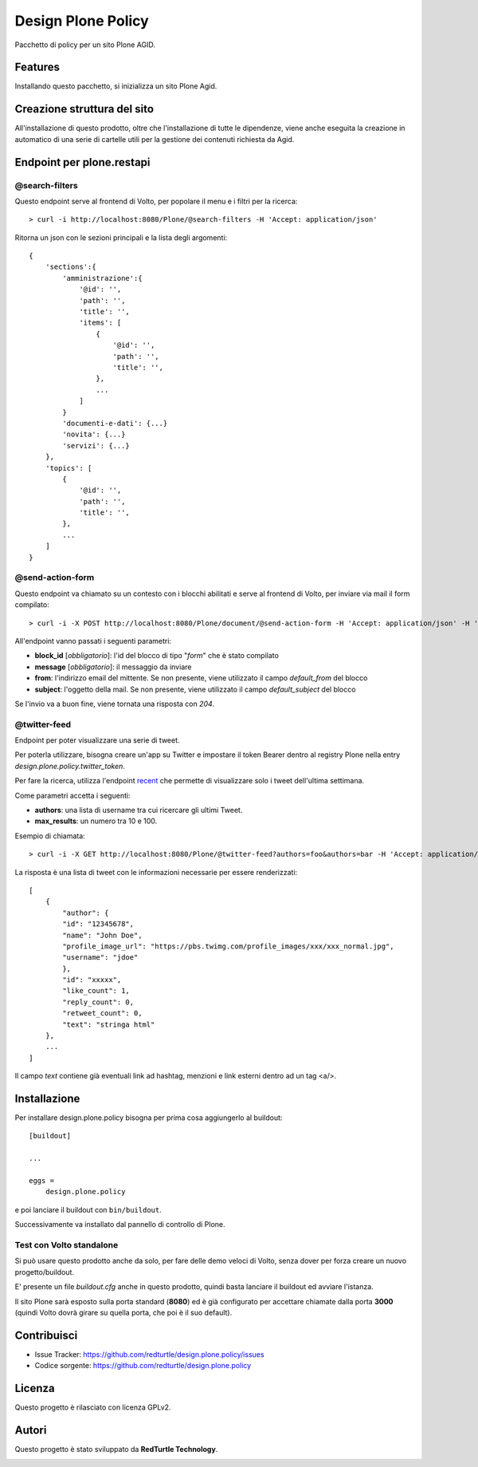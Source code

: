 ===================
Design Plone Policy
===================

Pacchetto di policy per un sito Plone AGID.

Features
========

Installando questo pacchetto, si inizializza un sito Plone Agid.

Creazione struttura del sito
============================

All'installazione di questo prodotto, oltre che l'installazione di tutte le dipendenze,
viene anche eseguita la creazione in automatico di una serie di cartelle utili per la 
gestione dei contenuti richiesta da Agid.


Endpoint per plone.restapi
==========================

@search-filters
---------------

Questo endpoint serve al frontend di Volto, per popolare il menu e i filtri per la ricerca::

    > curl -i http://localhost:8080/Plone/@search-filters -H 'Accept: application/json'

Ritorna un json con le sezioni principali e la lista degli argomenti::

    {
        'sections':{
            'amministrazione':{
                '@id': '',
                'path': '',
                'title': '',
                'items': [
                    {
                        '@id': '',
                        'path': '',
                        'title': '',
                    },
                    ...
                ]
            }
            'documenti-e-dati': {...}
            'novita': {...}
            'servizi': {...}
        },
        'topics': [
            {
                '@id': '',
                'path': '',
                'title': '',
            },
            ...
        ]
    }


@send-action-form
-----------------

Questo endpoint va chiamato su un contesto con i blocchi abilitati e
serve al frontend di Volto, per inviare via mail il form compilato::

    > curl -i -X POST http://localhost:8080/Plone/document/@send-action-form -H 'Accept: application/json' -H 'Content-Type: application/json' --data-raw '{"from": "john@doe.com", "message": "Just want to say hi.", "block_id": "123456"}'

All'endpoint vanno passati i seguenti parametri:

- **block_id** [*obbligatorio*]: l'id del blocco di tipo "*form*" che è stato compilato
- **message** [*obbligatorio*]: il messaggio da inviare
- **from**: l'indirizzo email del mittente. Se non presente, viene utilizzato il campo *default_from* del blocco
- **subject**: l'oggetto della mail. Se non presente, viene utilizzato il campo *default_subject* del blocco

Se l'invio va a buon fine, viene tornata una risposta con `204`.

@twitter-feed
-------------

Endpoint per poter visualizzare una serie di tweet.

Per poterla utilizzare, bisogna creare un'app su Twitter e impostare il token Bearer dentro al registry Plone nella entry *design.plone.policy.twitter_token*.

Per fare la ricerca, utilizza l'endpoint `recent`_ che permette di visualizzare solo i tweet dell'ultima settimana.

.. _recent: https://developer.twitter.com/en/docs/twitter-api/tweets/search/introduction

Come parametri accetta i seguenti:

- **authors**: una lista di username tra cui ricercare gli ultimi Tweet.
- **max_results**: un numero tra 10 e 100.

Esempio di chiamata::

    > curl -i -X GET http://localhost:8080/Plone/@twitter-feed?authors=foo&authors=bar -H 'Accept: application/json' -H 'Content-Type: application/json'

La risposta è una lista di tweet con le informazioni necessarie per essere renderizzati::

    [
        {
            "author": {
            "id": "12345678",
            "name": "John Doe",
            "profile_image_url": "https://pbs.twimg.com/profile_images/xxx/xxx_normal.jpg",
            "username": "jdoe"
            },
            "id": "xxxxx",
            "like_count": 1,
            "reply_count": 0,
            "retweet_count": 0,
            "text": "stringa html"
        },
        ...
    ]

Il campo `text` contiene già eventuali link ad hashtag, menzioni e link esterni dentro ad un tag <a/>.

Installazione
=============

Per installare design.plone.policy bisogna per prima cosa aggiungerlo al buildout::

    [buildout]

    ...

    eggs =
        design.plone.policy


e poi lanciare il buildout con ``bin/buildout``.

Successivamente va installato dal pannello di controllo di Plone.

Test con Volto standalone
-------------------------

Si può usare questo prodotto anche da solo, per fare delle demo veloci di Volto, senza
dover per forza creare un nuovo progetto/buildout.

E' presente un file `buildout.cfg` anche in questo prodotto, quindi basta lanciare il buildout ed avviare l'istanza.

Il sito Plone sarà esposto sulla porta standard (**8080**) ed è già configurato per accettare chiamate dalla porta **3000**
(quindi Volto dovrà girare su quella porta, che poi è il suo default).


Contribuisci
============

- Issue Tracker: https://github.com/redturtle/design.plone.policy/issues
- Codice sorgente: https://github.com/redturtle/design.plone.policy


Licenza
=======

Questo progetto è rilasciato con licenza GPLv2.

Autori
======

Questo progetto è stato sviluppato da **RedTurtle Technology**.

.. image:: https://avatars1.githubusercontent.com/u/1087171?s=100&v=4
   :alt: RedTurtle Technology Site
   :target: http://www.redturtle.it/
